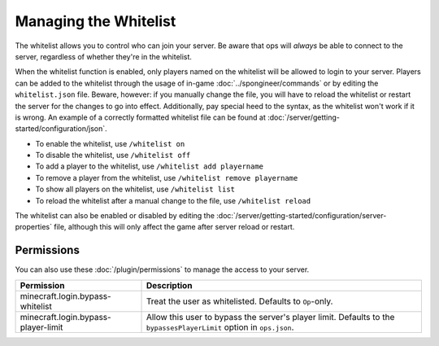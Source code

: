 ======================
Managing the Whitelist
======================

The whitelist allows you to control who can join your server. Be aware that ops will *always* be able to connect to the
server, regardless of whether they're in the whitelist.


When the whitelist function is enabled, only players named on the whitelist will be allowed to login to your server.
Players can be added to the whitelist through the usage of in-game :doc:`../spongineer/commands` or by editing the
``whitelist.json`` file. Beware, however: if you manually change the file, you will have to reload the whitelist or
restart the server for the changes to go into effect. Additionally, pay special heed to the syntax, as the whitelist
won't work if it is wrong. An example of a correctly formatted whitelist file can be found at
:doc:`/server/getting-started/configuration/json`.

- To enable the whitelist, use ``/whitelist on``
- To disable the whitelist, use ``/whitelist off``
- To add a player to the whitelist, use ``/whitelist add playername``
- To remove a player from the whitelist, use ``/whitelist remove playername``
- To show all players on the whitelist, use ``/whitelist list``
- To reload the whitelist after a manual change to the file, use ``/whitelist reload``

The whitelist can also be enabled or disabled by editing the
:doc:`/server/getting-started/configuration/server-properties` file, although this will only affect the game after
server reload or restart.

Permissions
===========

You can also use these :doc:`/plugin/permissions` to manage the access to your server.

=================================== ====================================================================
Permission                          Description
=================================== ====================================================================
minecraft.login.bypass-whitelist    Treat the user as whitelisted. Defaults to ``Op``-only.
minecraft.login.bypass-player-limit Allow this user to bypass the server's player limit. Defaults to the
                                    ``bypassesPlayerLimit`` option in ``ops.json``.
=================================== ====================================================================